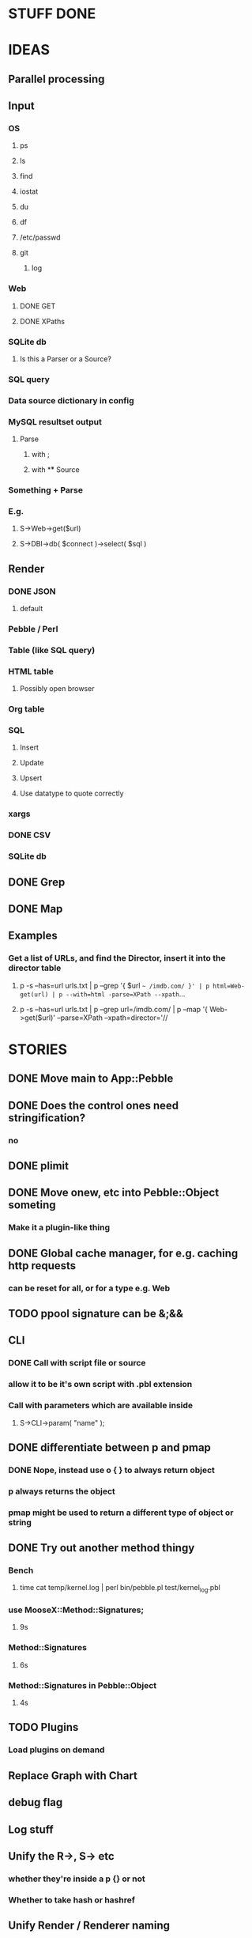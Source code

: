 
* STUFF DONE
* IDEAS
** Parallel processing
** Input
*** OS
**** ps
**** ls
**** find
**** iostat
**** du
**** df
**** /etc/passwd
**** git
***** log
*** Web
**** DONE GET
**** DONE XPaths
*** SQLite db
**** Is this a Parser or a Source?
*** SQL query
*** Data source dictionary in config
*** MySQL resultset output
**** Parse
***** with ;
***** with \G
** Source
*** Something + Parse
*** E.g.
**** S->Web->get($url)
**** S->DBI->db( $connect )->select( $sql )
** Render
*** DONE JSON
**** default
*** Pebble / Perl
*** Table (like SQL query)
*** HTML table
**** Possibly open browser
*** Org table
*** SQL
**** Insert
**** Update
**** Upsert
**** Use datatype to quote correctly
*** xargs
*** DONE CSV
*** SQLite db
** DONE Grep
** DONE Map
** Examples
*** Get a list of URLs, and find the Director, insert it into the director table
**** p -s --has=url urls.txt | p --grep '{ $url =~ /imdb.com/ }' | p html=Web-get(url) | p --with=html -parse=XPath --xpath=...
**** p -s --has=url urls.txt | p --grep url=/imdb.com/ | p --map '{ Web->get($url)' --parse=XPath --xpath=director='//
* STORIES
** DONE Move main to App::Pebble
** DONE Does the control ones need stringification?
*** no
*** 
** DONE plimit
** DONE Move onew, etc into Pebble::Object someting
*** Make it a plugin-like thing
** DONE Global cache manager, for e.g. caching http requests
*** can be reset for all, or for a type e.g. Web
** TODO ppool signature can be &;&&
** CLI
*** DONE Call with script file or source
*** allow it to be it's own script with .pbl extension
*** Call with parameters which are available inside
**** S->CLI->param( "name" );
** DONE differentiate between p and pmap
*** DONE Nope, instead use o { } to always return object
*** p always returns the object
*** pmap might be used to return a different type of object or string
** DONE Try out another method thingy
*** Bench
**** time cat temp/kernel.log | perl bin/pebble.pl test/kernel_log.pbl
*** use MooseX::Method::Signatures;
**** 9s
*** Method::Signatures
**** 6s
*** Method::Signatures in Pebble::Object
**** 4s
** TODO Plugins
*** Load plugins on demand
** Replace Graph with Chart
** debug flag
** Log stuff
** Unify the R->, S-> etc
*** whether they're inside a p {} or not
*** Whether to take hash or hashref
** Unify Render / Renderer naming
** Plugin system for R, P, S
*** Syntax
**** S("XPath")->match()
**** P("Regex")->split()
**** R("Chart::Basic")->render(x => "date", y => "date")
*** 
** use Devel::Eval
*** http://search.cpan.org/~adamk/Devel-Eval-1.01/lib/Devel/Eval.pm
** Lexical vars for each attribute
** Lexical for $_ and pad
*** $o aliased to $_
*** $c is a context object that lives next to the stream, useful to keep track of stuff
** preverse
** psort
*** regular $a $b
** DONE osort
*** osort { "1-method_name" }
** group by
*** ogroup { -by => "q", -count => "count" }'
**** by scalar or array ref
**** use statistics module
**** Collect into arrayref, like GROUP_CONCAT, except not concat
*** ogroup_count { q => "q_count" }
**** Common special case
** Custom application calls
*** { S->Ion->search( -env="Live", q => $_->q ) }
** Load extra plugins from load path PEBBLE_LIB, or PERL5LIB or -I
** collect_pool
*** pool, but collects all the items and pass the whole lot to a single post sub
*** In IO::Pipeline
** Nicer error reporting
*** Missing |
Not enough arguments for App::Pebble::plimit at (eval 221) line 4, near "plimit |"
	...propagated at lib/App/Pebble.pm line 42.
*** Referring to attribute taht doesn't exist
Can't locate object method "episode" via package "Class::MOP::Class::__ANON__::SERIAL::20" at /home/lindsj05/Personal/Dev/CPAN/App-Pebble/source/lib/App/Pebble.pm line 223.
   ...propagated at /home/lindsj05/Personal/Dev/CPAN/App-Pebble/source/lib/App/Pebble.pm line 155.
** p --cmd=df 'R->Graph->basic( x => "mounted_on", y => "capacity" );
** p -m --match --has=abc,def,ghi or named captures
*** Not really needed, use P->match( regex => qr//, has => \qw( abc def ) )
** p -s --split '\t' --has=abc,def,ghi or ghi+ (means capture all the rest in there)
** p -p 'hello %s $name %20s, your birthday is {$birthdate->ymd}\n' title,lastname
** p -j --json
** p --in=CSV
*** Loads Pebble::In::CSV
**** Might load field defs from first line
**** p --in=CSV FILEs
*** p --in=CSV --csv_fields=abc,def,ghi
**** May select only those if already defined
**** implies --has=fields
**** May name them, in order to use them
***** --csv_fields=,,name,age,,title
****** To skip the first two and 5th csv column
** p --parse=
** p --table=

